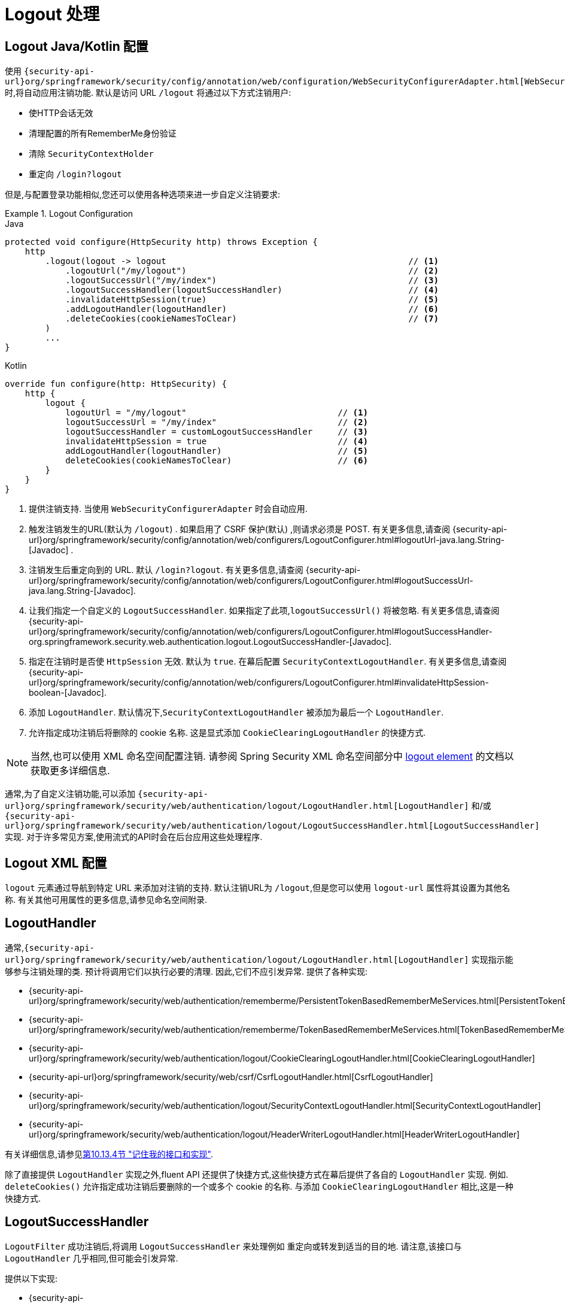 [[jc-logout]]
= Logout 处理

[[logout-java-configuration]]
== Logout Java/Kotlin 配置

使用 `{security-api-url}org/springframework/security/config/annotation/web/configuration/WebSecurityConfigurerAdapter.html[WebSecurityConfigurerAdapter]` 时,将自动应用注销功能.  默认是访问 URL `/logout` 将通过以下方式注销用户:

- 使HTTP会话无效
- 清理配置的所有RememberMe身份验证
- 清除 `SecurityContextHolder`
- 重定向 `/login?logout`

但是,与配置登录功能相似,您还可以使用各种选项来进一步自定义注销要求:

.Logout Configuration
====
.Java
[source,java,role="primary"]
----
protected void configure(HttpSecurity http) throws Exception {
    http
        .logout(logout -> logout                                                // <1>
            .logoutUrl("/my/logout")                                            // <2>
            .logoutSuccessUrl("/my/index")                                      // <3>
            .logoutSuccessHandler(logoutSuccessHandler)                         // <4>
            .invalidateHttpSession(true)                                        // <5>
            .addLogoutHandler(logoutHandler)                                    // <6>
            .deleteCookies(cookieNamesToClear)                                  // <7>
        )
        ...
}
----

.Kotlin
[source,kotlin,role="secondary"]
-----
override fun configure(http: HttpSecurity) {
    http {
        logout {
            logoutUrl = "/my/logout"                              // <1>
            logoutSuccessUrl = "/my/index"                        // <2>
            logoutSuccessHandler = customLogoutSuccessHandler     // <3>
            invalidateHttpSession = true                          // <4>
            addLogoutHandler(logoutHandler)                       // <5>
            deleteCookies(cookieNamesToClear)                     // <6>
        }
    }
}
-----
====

<1> 提供注销支持.  当使用 `WebSecurityConfigurerAdapter` 时会自动应用.
<2> 触发注销发生的URL(默认为 `/logout`) . 如果启用了 CSRF 保护(默认) ,则请求必须是 POST.  有关更多信息,请查阅 {security-api-url}org/springframework/security/config/annotation/web/configurers/LogoutConfigurer.html#logoutUrl-java.lang.String-[Javadoc] .
<3> 注销发生后重定向到的 URL. 默认 `/login?logout`. 有关更多信息,请查阅 {security-api-url}org/springframework/security/config/annotation/web/configurers/LogoutConfigurer.html#logoutSuccessUrl-java.lang.String-[Javadoc].
<4> 让我们指定一个自定义的 `LogoutSuccessHandler`. 如果指定了此项,`logoutSuccessUrl()` 将被忽略.  有关更多信息,请查阅 {security-api-url}org/springframework/security/config/annotation/web/configurers/LogoutConfigurer.html#logoutSuccessHandler-org.springframework.security.web.authentication.logout.LogoutSuccessHandler-[Javadoc].
<5> 指定在注销时是否使 `HttpSession` 无效. 默认为 `true`. 在幕后配置 `SecurityContextLogoutHandler`.  有关更多信息,请查阅 {security-api-url}org/springframework/security/config/annotation/web/configurers/LogoutConfigurer.html#invalidateHttpSession-boolean-[Javadoc].
<6> 添加 `LogoutHandler`. 默认情况下,`SecurityContextLogoutHandler` 被添加为最后一个 `LogoutHandler`.
<7> 允许指定成功注销后将删除的 cookie 名称. 这是显式添加 `CookieClearingLogoutHandler` 的快捷方式.

[NOTE]
====
当然,也可以使用 XML 命名空间配置注销.  请参阅 Spring Security XML 命名空间部分中 <<nsa-logout, logout element>> 的文档以获取更多详细信息.
====

通常,为了自定义注销功能,可以添加 `{security-api-url}org/springframework/security/web/authentication/logout/LogoutHandler.html[LogoutHandler]` 和/或 `{security-api-url}org/springframework/security/web/authentication/logout/LogoutSuccessHandler.html[LogoutSuccessHandler]` 实现.  对于许多常见方案,使用流式的API时会在后台应用这些处理程序.

[[ns-logout]]
== Logout XML 配置
`logout` 元素通过导航到特定 URL 来添加对注销的支持.  默认注销URL为 `/logout`,但是您可以使用 `logout-url` 属性将其设置为其他名称.  有关其他可用属性的更多信息,请参见命名空间附录.

[[jc-logout-handler]]
== LogoutHandler

通常,`{security-api-url}org/springframework/security/web/authentication/logout/LogoutHandler.html[LogoutHandler]` 实现指示能够参与注销处理的类.  预计将调用它们以执行必要的清理.  因此,它们不应引发异常.  提供了各种实现:

- {security-api-url}org/springframework/security/web/authentication/rememberme/PersistentTokenBasedRememberMeServices.html[PersistentTokenBasedRememberMeServices]
- {security-api-url}org/springframework/security/web/authentication/rememberme/TokenBasedRememberMeServices.html[TokenBasedRememberMeServices]
- {security-api-url}org/springframework/security/web/authentication/logout/CookieClearingLogoutHandler.html[CookieClearingLogoutHandler]
- {security-api-url}org/springframework/security/web/csrf/CsrfLogoutHandler.html[CsrfLogoutHandler]
- {security-api-url}org/springframework/security/web/authentication/logout/SecurityContextLogoutHandler.html[SecurityContextLogoutHandler]
- {security-api-url}org/springframework/security/web/authentication/logout/HeaderWriterLogoutHandler.html[HeaderWriterLogoutHandler]

有关详细信息,请参见<<remember-me-impls,第10.13.4节 "记住我的接口和实现">>.

除了直接提供 `LogoutHandler` 实现之外,fluent API 还提供了快捷方式,这些快捷方式在幕后提供了各自的 `LogoutHandler` 实现.
例如.  `deleteCookies()` 允许指定成功注销后要删除的一个或多个 cookie 的名称.  与添加 `CookieClearingLogoutHandler` 相比,这是一种快捷方式.

[[jc-logout-success-handler]]
== LogoutSuccessHandler

`LogoutFilter` 成功注销后,将调用 `LogoutSuccessHandler` 来处理例如 重定向或转发到适当的目的地.  请注意,该接口与 `LogoutHandler` 几乎相同,但可能会引发异常.

提供以下实现:

- {security-api-url}org/springframework/security/web/authentication/logout/SimpleUrlLogoutSuccessHandler.html[SimpleUrlLogoutSuccessHandler]
- HttpStatusReturningLogoutSuccessHandler

如上所述,您无需直接指定 `SimpleUrlLogoutSuccessHandler`.  相反,fluent API 通过设置 `logoutSuccessUrl()` 提供了快捷方式.  这将在幕后设置 `SimpleUrlLogoutSuccessHandler`.  提供的 URL 将在注销后重定向到.  默认值为 `/login?logout`.

在 REST API 类型的场景中,`HttpStatusReturningLogoutSuccessHandler` 可能很有趣.  通过 `LogoutSuccessHandler`,您不必提供在成功注销后重定向到 URL 的方法,而是可以提供要返回的纯HTTP状态代码.  如果未配置,默认情况下将返回状态码200.

[[jc-logout-references]]
== 其他注销相关参考

- <<ns-logout, Logout 处理>>
- <<test-logout, 测试 Logout>>
- <<servletapi-logout, HttpServletRequest.logout()>>
- <<remember-me-impls,"记住我的接口和实现">>
- 在CSRF警告<<servlet-considerations-csrf-logout, Logging Out>>
- <<cas-singlelogout, 单点注销>> (CAS protocol)
- Spring Security XML 命名空间 <<nsa-logout, logout element>> 的文档
